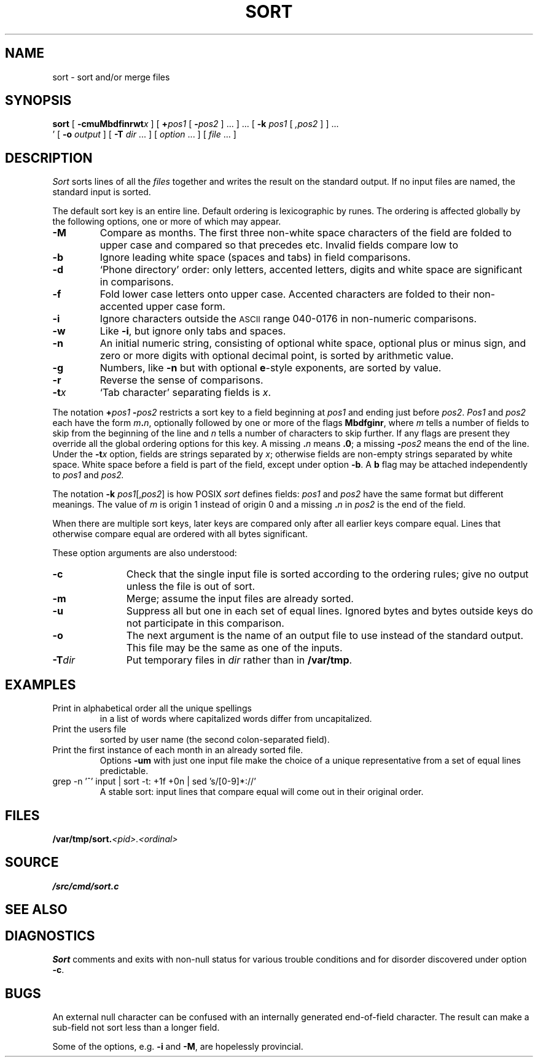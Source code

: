 .TH SORT 1 
.SH NAME
sort \- sort and/or merge files
.SH SYNOPSIS
.B sort
[
.BI -cmuMbdf\&inrwt x
]
[
.BI + pos1
[
.BI - pos2
] ...
] ...
[
.B -k
.I pos1
[
.I ,pos2
]
] ...
.br
\h'0.5in'
[
.B -o
.I output
]
[
.B -T
.I dir
\&...
]
[
.I option
\&...
]
[
.I file
\&...
]
.SH DESCRIPTION
.I Sort\^
sorts
lines of all the
.I files
together and writes the result on
the standard output.
If no input files are named, the standard input is sorted.
.PP
The default sort key is an entire line.
Default ordering is
lexicographic by runes.
The ordering is affected globally by the following options,
one or more of which may appear.
.TP
.B -M
Compare as months.
The first three
non-white space characters
of the field
are folded
to upper case
and compared
so that
.L JAN
precedes
.LR FEB ,
etc.
Invalid fields
compare low to
.LR JAN .
.TP
.B -b
Ignore leading white space (spaces and tabs) in field comparisons.
.TP
.B -d
`Phone directory' order:
only letters,
accented letters,
digits and white space
are significant in comparisons.
.TP
.B -f
Fold lower case
letters onto upper case.
Accented characters are folded to their
non-accented upper case form.
.TP
.B -i
Ignore characters outside the
.SM ASCII
range 040-0176
in non-numeric comparisons.
.TP
.B -w
Like
.BR -i ,
but ignore only tabs and spaces.
.TP
.B -n
An initial numeric string,
consisting of optional white space,
optional plus or minus sign,
and zero or more digits with optional decimal point,
is sorted by arithmetic value.
.TP
.B -g
Numbers, like
.B -n 
but with optional 
.BR e -style
exponents, are sorted by value.
.TP
.B -r
Reverse the sense of comparisons.
.TP
.BI -t x\^
`Tab character' separating fields is
.IR x .
.PP
The notation
.BI + "pos1\| " - pos2\^
restricts a sort key to a field beginning at
.I pos1\^
and ending just before
.IR pos2 .
.I Pos1\^
and
.I pos2\^
each have the form
.IB m . n\f1,
optionally followed by one or more of the flags
.BR Mbdfginr ,
where
.I m\^
tells a number of fields to skip from the beginning of the line and
.I n\^
tells a number of characters to skip further.
If any flags are present they override all the global
ordering options for this key.
A missing
.BI \&. n\^
means
.BR \&.0 ;
a missing
.BI - pos2\^
means the end of the line.
Under the
.BI -t x\^
option, fields are strings separated by
.IR x ;
otherwise fields are
non-empty strings separated by white space.
White space before a field
is part of the field, except under option
.BR -b .
A
.B b
flag may be attached independently to
.IR pos1
and
.IR pos2.
.PP
The notation
.B -k
.IR pos1 [, pos2 ]
is how POSIX
.I sort
defines fields:
.I pos1
and
.I pos2
have the same format but different meanings.
The value of
.I  m\^
is origin 1 instead of origin 0
and a missing
.BI \&. n\^
in
.I pos2
is the end of the field.
.PP
When there are multiple sort keys, later keys
are compared only after all earlier keys
compare equal.
Lines that otherwise compare equal are ordered
with all bytes significant.
.PP
These option arguments are also understood:
.TP \w'\fL-z\fIrecsize\fLXX'u
.B -c
Check that the single input file is sorted according to the ordering rules;
give no output unless the file is out of sort.
.TP
.B -m
Merge; assume the input files are already sorted.
.TP
.B -u
Suppress all but one in each
set of equal lines.
Ignored bytes
and bytes outside keys
do not participate in
this comparison.
.TP
.B -o
The next argument is the name of an output file
to use instead of the standard output.
This file may be the same as one of the inputs.
.TP
.BI -T dir
Put temporary files in
.I dir
rather than in
.BR /var/tmp .
.ne 4
.SH EXAMPLES
.TP
.L sort -u +0f +0 list
Print in alphabetical order all the unique spellings
in a list of words
where capitalized words differ from uncapitalized.
.TP
.L sort -t: +1 /adm/users
Print the users file
sorted by user name
(the second colon-separated field).
.TP
.L sort -umM dates
Print the first instance of each month in an already sorted file.
Options
.B -um
with just one input file make the choice of a
unique representative from a set of equal lines predictable.
.TP
.L
grep -n '^' input | sort -t: +1f +0n | sed 's/[0-9]*://'
A stable sort: input lines that compare equal will 
come out in their original order.
.SH FILES
.BI /var/tmp/sort. <pid>.<ordinal>
.SH SOURCE
.B \*9/src/cmd/sort.c
.SH SEE ALSO
.IM uniq (1) ,
.IM look (1)
.SH DIAGNOSTICS
.I Sort
comments and exits with non-null status for various trouble
conditions and for disorder discovered under option
.BR -c .
.SH BUGS
An external null character can be confused
with an internally generated end-of-field character.
The result can make a sub-field not sort
less than a longer field.
.PP
Some of the options, e.g.
.B -i
and
.BR -M ,
are hopelessly provincial.
